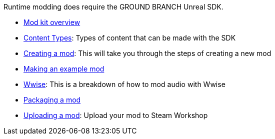 Runtime modding does require the GROUND BRANCH Unreal SDK.

* link:/modding/sdk/overview[Mod kit overview]
* link:/modding/sdk/content-types[Content Types]: Types of content that can be made with the SDK
* link:/modding/sdk/creating-a-mod[Creating a mod]: This will take you through the steps of creating a new mod
* link:/modding/sdk/making-an-example-mod[Making an example mod]
* link:/modding/sdk/wwise[Wwise]: This is a breakdown of how to mod audio with Wwise
* link:/modding/sdk/packaging-a-mod[Packaging a mod]
* link:/modding/sdk/uploading-a-mod[Uploading a mod]: Upload your mod to Steam Workshop
